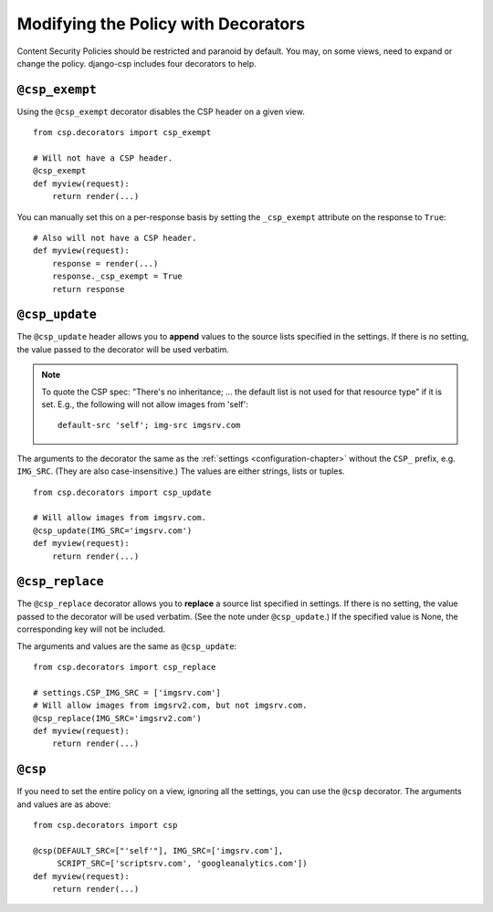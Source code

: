 .. _decorator-chapter:

====================================
Modifying the Policy with Decorators
====================================

Content Security Policies should be restricted and paranoid by default.
You may, on some views, need to expand or change the policy. django-csp
includes four decorators to help.


``@csp_exempt``
===============

Using the ``@csp_exempt`` decorator disables the CSP header on a given
view.

::

    from csp.decorators import csp_exempt

    # Will not have a CSP header.
    @csp_exempt
    def myview(request):
        return render(...)

You can manually set this on a per-response basis by setting the
``_csp_exempt`` attribute on the response to ``True``::

    # Also will not have a CSP header.
    def myview(request):
        response = render(...)
        response._csp_exempt = True
        return response


``@csp_update``
===============

The ``@csp_update`` header allows you to **append** values to the source
lists specified in the settings. If there is no setting, the value
passed to the decorator will be used verbatim.

.. note::
   To quote the CSP spec: "There's no inheritance; ... the default list
   is not used for that resource type" if it is set. E.g., the following
   will not allow images from 'self'::

    default-src 'self'; img-src imgsrv.com

The arguments to the decorator the same as the :ref:`settings
<configuration-chapter>` without the ``CSP_`` prefix, e.g. ``IMG_SRC``.
(They are also case-insensitive.) The values are either strings, lists
or tuples.

::

    from csp.decorators import csp_update

    # Will allow images from imgsrv.com.
    @csp_update(IMG_SRC='imgsrv.com')
    def myview(request):
        return render(...)


``@csp_replace``
================

The ``@csp_replace`` decorator allows you to **replace** a source list
specified in settings. If there is no setting, the value passed to the
decorator will be used verbatim. (See the note under ``@csp_update``.)
If the specified value is None, the corresponding key will not be included.

The arguments and values are the same as ``@csp_update``::

    from csp.decorators import csp_replace

    # settings.CSP_IMG_SRC = ['imgsrv.com']
    # Will allow images from imgsrv2.com, but not imgsrv.com.
    @csp_replace(IMG_SRC='imgsrv2.com')
    def myview(request):
        return render(...)


``@csp``
========

If you need to set the entire policy on a view, ignoring all the
settings, you can use the ``@csp`` decorator. The arguments and values
are as above::

    from csp.decorators import csp

    @csp(DEFAULT_SRC=["'self'"], IMG_SRC=['imgsrv.com'],
         SCRIPT_SRC=['scriptsrv.com', 'googleanalytics.com'])
    def myview(request):
        return render(...)
